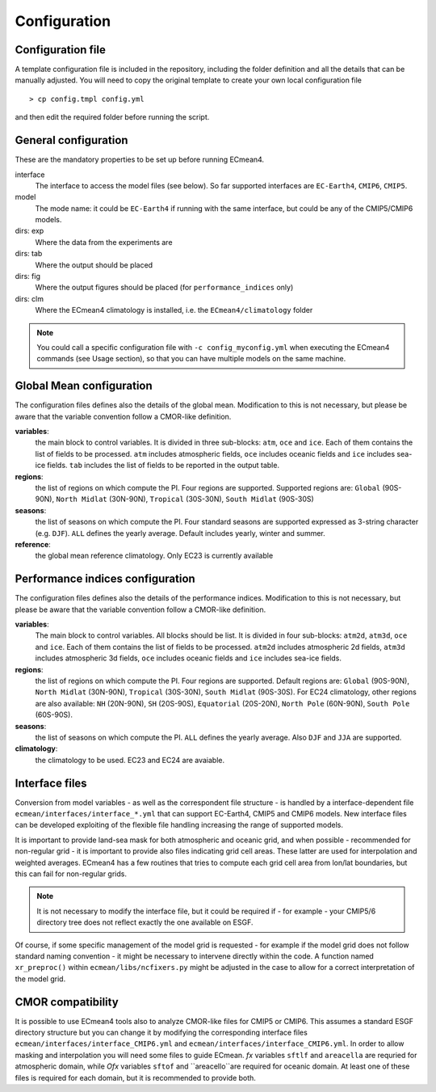 Configuration
=============

Configuration file
------------------
A template configuration file is included in the repository, including the folder definition and all the details that can be manually adjusted. 
You will need to copy the original template to create your own local configuration file ::
	
    > cp config.tmpl config.yml 

and then edit the required folder before running the script. 

General configuration
---------------------

These are the mandatory properties to be set up before running ECmean4.

interface
	The interface to access the model files (see below). So far supported interfaces are ``EC-Earth4``, ``CMIP6``, ``CMIP5``. 
model	
	The mode name: it could be ``EC-Earth4`` if running with the same interface, but could be any of the CMIP5/CMIP6 models.
dirs: exp
	Where the data from the experiments are
dirs: tab
	Where the output should be placed
dirs: fig
	Where the output figures should be placed (for ``performance_indices`` only)
dirs: clm
	Where the ECmean4 climatology is installed, i.e. the ``ECmean4/climatology`` folder

.. note::
	You could call a specific configuration file with ``-c config_myconfig.yml`` when executing the ECmean4 commands (see Usage section), so that you can have multiple models on the same machine.

Global Mean configuration
-------------------------

The configuration files defines also the details of the global mean. 
Modification to this is not necessary, but please be aware that the variable convention follow a CMOR-like definition.

**variables**: 
	the main block to control variables. It is divided in three sub-blocks: ``atm``, ``oce`` and ``ice``. Each of them contains the list of fields to be processed. 
	``atm`` includes atmospheric fields, ``oce`` includes oceanic fields and ``ice`` includes sea-ice fields. 
	``tab`` includes the list of fields to be reported in the output table.

**regions**: 
	the list of regions on which compute the PI. Four regions are supported. Supported regions are: ``Global`` (90S-90N), ``North Midlat`` (30N-90N), ``Tropical`` (30S-30N), ``South Midlat`` (90S-30S) 

**seasons**:
	the list of seasons on which compute the PI. Four standard seasons are supported expressed as 3-string character (e.g. ``DJF``). ``ALL`` defines the yearly average. Default includes yearly, winter and summer.

**reference**:
	the global mean reference climatology. Only EC23 is currently available

Performance indices configuration
---------------------------------

The configuration files defines also the details of the performance indices. 
Modification to this is not necessary, but please be aware that the variable convention follow a CMOR-like definition.

**variables**:
	The main block to control variables. All blocks should be list. It is divided in four sub-blocks: ``atm2d``, ``atm3d``, ``oce`` and ``ice``. Each of them contains the list of fields to be processed. 
	``atm2d`` includes atmospheric 2d fields, ``atm3d`` includes atmospheric 3d fields, ``oce`` includes oceanic fields and ``ice`` includes sea-ice fields.

**regions**: 
	the list of regions on which compute the PI. Four regions are supported. Default regions are: ``Global`` (90S-90N), ``North Midlat`` (30N-90N), ``Tropical`` (30S-30N), ``South Midlat`` (90S-30S).
	For EC24 climatology, other regions are also available: ``NH`` (20N-90N), ``SH`` (20S-90S), ``Equatorial`` (20S-20N), ``North Pole`` (60N-90N), ``South Pole`` (60S-90S).

**seasons**:
	the list of seasons on which compute the PI. ``ALL`` defines the yearly average. Also ``DJF`` and ``JJA`` are supported.

**climatology**:
	the climatology to be used. EC23 and EC24 are avaiable. 


Interface files
---------------

Conversion from model variables - as well as the correspondent file structure - is handled by a interface-dependent file ``ecmean/interfaces/interface_*.yml`` that can support EC-Earth4, CMIP5 and CMIP6 models. 
New interface files can be developed exploiting of the flexible file handling increasing the range of supported models. 

It is important to provide land-sea mask for both atmospheric and oceanic grid, and when possible - recommended for non-regular grid - it is important to provide also files indicating grid cell areas.
These latter are used for interpolation and weighted averages. ECmean4 has a few routines that tries to compute each grid cell area from lon/lat boundaries, but this can fail for non-regular grids.

.. note::
	It is not necessary to modify the interface file, but it could be required if - for example - your CMIP5/6 directory tree does not reflect exactly the one available on ESGF. 

Of course, if some specific management of the model grid is requested - for example if the model grid does not follow standard naming convention - it might be necessary to intervene directly within the code. 
A function named ``xr_preproc()``  within ``ecmean/libs/ncfixers.py``  might be adjusted in the case to allow for a correct interpretation of the model grid.


CMOR compatibility
------------------

It is possible to use ECmean4 tools also to analyze CMOR-like files for CMIP5 or CMIP6. This assumes a standard ESGF directory structure but you can change it by modifying the corresponding interface files ``ecmean/interfaces/interface_CMIP6.yml`` and ``ecmean/interfaces/interface_CMIP6.yml``.
In order to allow masking and interpolation you will need some files to guide ECmean. `fx` variables ``sftlf`` and ``areacella`` are requried for atmospheric domain,
while `Ofx` variables ``sftof``  and ``areacello``are required for oceanic domain. At least one of these files is required for each domain, but it is recommended to provide both.


